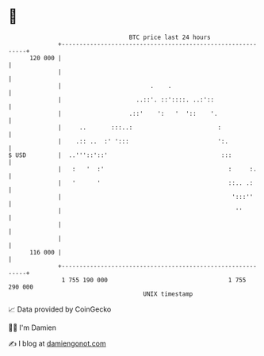 * 👋

#+begin_example
                                     BTC price last 24 hours                    
                 +------------------------------------------------------------+ 
         120 000 |                                                            | 
                 |                                                            | 
                 |                         .    .                             | 
                 |                     ..::'. ::'::::. ..:'::                 | 
                 |                   .::'    ':   '  '::    '.                | 
                 |     ..       :::..:                        :               | 
                 |    .:: ..  :' ':::                         ':.             | 
   $ USD         |  ..'''::'::'                                :::            | 
                 |   :   '  :'                                   :     :.     | 
                 |   '      '                                    ::.. .:      | 
                 |                                                ':::''      | 
                 |                                                 ''         | 
                 |                                                            | 
                 |                                                            | 
         116 000 |                                                            | 
                 +------------------------------------------------------------+ 
                  1 755 190 000                                  1 755 290 000  
                                         UNIX timestamp                         
#+end_example
📈 Data provided by CoinGecko

🧑‍💻 I'm Damien

✍️ I blog at [[https://www.damiengonot.com][damiengonot.com]]
